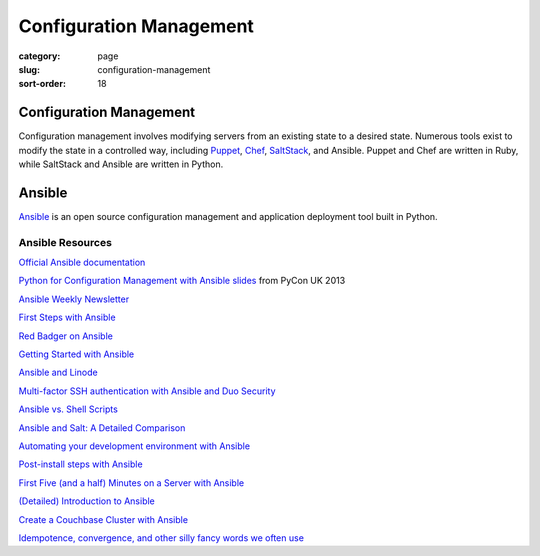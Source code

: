 ========================
Configuration Management
========================

:category: page
:slug: configuration-management
:sort-order: 18

------------------------
Configuration Management
------------------------
Configuration management involves modifying servers from an existing state to 
a desired state. Numerous tools exist to modify the state in a controlled 
way, including `Puppet <http://puppetlabs.com/puppet/what-is-puppet>`_, 
`Chef <http://www.getchef.com/chef/>`_, 
`SaltStack <http://www.saltstack.com/>`_, and Ansible. Puppet and Chef are
written in Ruby, while SaltStack and Ansible are written in Python.


-------
Ansible
-------
`Ansible <http://www.ansibleworks.com/>`_ is an open source configuration
management and application deployment tool built in Python.


Ansible Resources
=================
`Official Ansible documentation <http://docs.ansible.com/index.html>`_

`Python for Configuration Management with Ansible slides <http://www.insom.me.uk/post/pycon-talk.html>`_ 
from PyCon UK 2013

`Ansible Weekly Newsletter <http://devopsu.com/newsletters/ansible-weekly-newsletter.html>`_

`First Steps with Ansible <http://labs.qandidate.com/blog/2013/11/15/first-steps-with-ansible/>`_

`Red Badger on Ansible <http://red-badger.com/blog/2013/06/29/ansible/>`_

`Getting Started with Ansible <http://lowendbox.com/blog/getting-started-with-ansible/>`_

`Ansible and Linode <http://softwareas.com/ansible-and-linode-what-i-learned-about-controlling-linodes-from-ansible>`_

`Multi-factor SSH authentication with Ansible and Duo Security <http://jlafon.io/ansible-duo-security.html>`_

`Ansible vs. Shell Scripts <http://devopsu.com/blog/ansible-vs-shell-scripts/>`_

`Ansible and Salt: A Detailed Comparison <http://missingm.co/2013/06/ansible-and-salt-a-detailed-comparison/>`_

`Automating your development environment with Ansible <http://www.nickhammond.com/automating-development-environment-ansible/>`_

`Post-install steps with Ansible <http://devopsu.com/guides/ansible-post-install.html>`_ 

`First Five (and a half) Minutes on a Server with Ansible <http://lattejed.com/first-five-and-a-half-minutes-on-a-server-with-ansible>`_ 

`(Detailed) Introduction to Ansible <http://davidwinter.me/articles/2013/11/23/introduction-to-ansible/>`_
 
`Create a Couchbase Cluster with Ansible <http://blog.couchbase.com/create-couchbase-cluster-with-ansible>`_

`Idempotence, convergence, and other silly fancy words we often use <https://groups.google.com/forum/#!msg/Ansible-project/WpRblldA2PQ/lYDpFjBXDlsJ">`_


